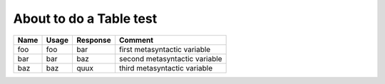 About to do a Table test
========================

===== ===== ======== =============================
Name  Usage Response Comment
===== ===== ======== =============================
foo   foo   bar      first metasyntactic variable
bar   bar   baz      second metasyntactic variable
baz   baz   quux     third metasyntactic variable
===== ===== ======== =============================
